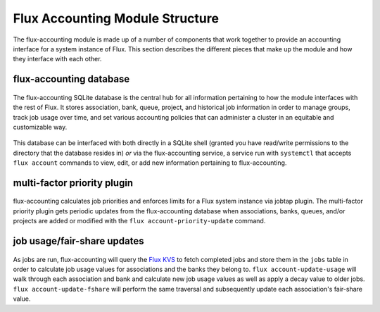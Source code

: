 .. _module-structure:

################################
Flux Accounting Module Structure
################################

The flux-accounting module is made up of a number of components that work
together to provide an accounting interface for a system instance of Flux.
This section describes the different pieces that make up the module and how
they interface with each other.

flux-accounting database
========================

.. figure:: ../images/flux-accounting-db.png
   :alt: flux-accounting database structure
   :align: center

The flux-accounting SQLite database is the central hub for all information
pertaining to how the module interfaces with the rest of Flux. It stores
association, bank, queue, project, and historical job information in order to
manage groups, track job usage over time, and set various accounting policies
that can administer a cluster in an equitable and customizable way.

.. figure:: ../images/flux-accounting-service.png
   :alt: flux-accounting service
   :align: center

This database can be interfaced with both directly in a SQLite shell (granted
you have read/write permissions to the directory that the database resides in)
*or* via the flux-accounting service, a service run with ``systemctl`` that
accepts ``flux account`` commands to view, edit, or add new information
pertaining to flux-accounting.

multi-factor priority plugin
============================

.. figure:: ../images/priority-update.png
   :alt: flux account-priority-update
   :align: center

flux-accounting calculates job priorities and enforces limits for a Flux system
instance via jobtap plugin. The multi-factor priority plugin gets periodic
updates from the flux-accounting database when associations, banks, queues,
and/or projects are added or modified with the ``flux account-priority-update``
command.

job usage/fair-share updates
============================

.. figure:: ../images/update-usage-and-fshare.png
   :alt: flux account-fetch-job-records
   :align: center

As jobs are run, flux-accounting will query the `Flux KVS`_ to fetch completed
jobs and store them in the ``jobs`` table in order to calculate job usage
values for associations and the banks they belong to.
``flux account-update-usage`` will walk through each association and bank and
calculate new job usage values as well as apply a decay value to older jobs.
``flux account-update-fshare`` will perform the same traversal and subsequently
update each association's fair-share value.

.. _Flux KVS: https://flux-framework.readthedocs.io/en/latest/quickstart.html#flux-kvs

